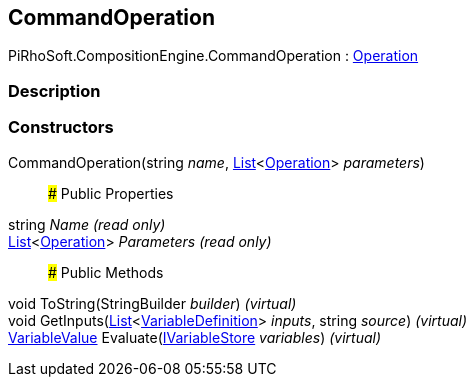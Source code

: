 [#reference/command-operation]

## CommandOperation

PiRhoSoft.CompositionEngine.CommandOperation : <<reference/operation.html,Operation>>

### Description

### Constructors

CommandOperation(string _name_, https://docs.microsoft.com/en-us/dotnet/api/System.Collections.Generic.List-1[List^]<<<reference/operation.html,Operation>>> _parameters_)::

### Public Properties

string _Name_ _(read only)_::

https://docs.microsoft.com/en-us/dotnet/api/System.Collections.Generic.List-1[List^]<<<reference/operation.html,Operation>>> _Parameters_ _(read only)_::

### Public Methods

void ToString(StringBuilder _builder_) _(virtual)_::

void GetInputs(https://docs.microsoft.com/en-us/dotnet/api/System.Collections.Generic.List-1[List^]<<<reference/variable-definition.html,VariableDefinition>>> _inputs_, string _source_) _(virtual)_::

<<reference/variable-value.html,VariableValue>> Evaluate(<<reference/i-variable-store.html,IVariableStore>> _variables_) _(virtual)_::
